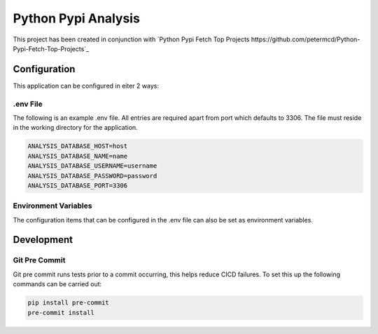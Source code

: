 =====================================
Python Pypi Analysis
=====================================

This project has been created in conjunction with
`Python Pypi Fetch Top Projects https://github.com/petermcd/Python-Pypi-Fetch-Top-Projects`_

*************************************
Configuration
*************************************

This application can be configured in eiter 2 ways:

.env File
=====================================

The following is an example .env file. All entries are required apart
from port which defaults to 3306. The file must reside in the working
directory for the application.

.. code-block:: shell

   ANALYSIS_DATABASE_HOST=host
   ANALYSIS_DATABASE_NAME=name
   ANALYSIS_DATABASE_USERNAME=username
   ANALYSIS_DATABASE_PASSWORD=password
   ANALYSIS_DATABASE_PORT=3306

Environment Variables
=====================================

The configuration items that can be configured in the .env file can
also be set as environment variables.

*************************************
Development
*************************************

Git Pre Commit
=====================================

Git pre commit runs tests prior to a commit occurring, this helps
reduce CICD failures. To set this up the following commands can be
carried out:

.. code-block:: shell

   pip install pre-commit
   pre-commit install
